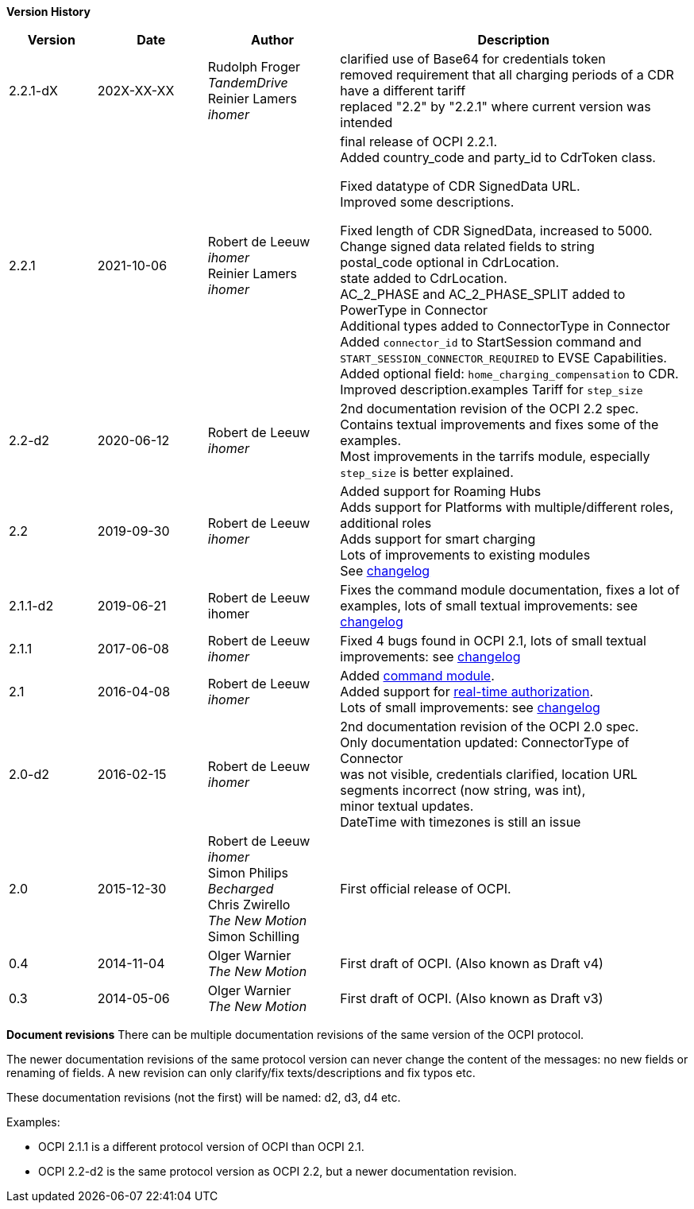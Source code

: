 *Version History*

[cols="4,5,6,16",options="header"]
|===
|Version |Date |Author |Description

|2.2.1-dX | 202X-XX-XX |

Rudolph Froger +
_TandemDrive_ +
Reinier Lamers +
_ihomer_ | clarified use of Base64 for credentials token +
removed requirement that all charging periods of a CDR have a different tariff +
replaced "2.2" by "2.2.1" where current version was intended

|2.2.1 |2021-10-06 |
Robert de Leeuw +
_ihomer_ +
Reinier Lamers +
_ihomer_ | final release of OCPI 2.2.1. +
Added country_code and party_id to CdrToken class.

Fixed datatype of CDR SignedData URL. +
Improved some descriptions. +

Fixed length of CDR SignedData, increased to 5000. +
Change signed data related fields to string +
postal_code optional in CdrLocation. +
state added to CdrLocation. +
AC_2_PHASE and AC_2_PHASE_SPLIT added to PowerType in Connector +
Additional types added to ConnectorType in Connector +
Added `connector_id` to StartSession command and `START_SESSION_CONNECTOR_REQUIRED` to EVSE Capabilities. +
Added optional field: `home_charging_compensation` to CDR. +
Improved description.examples Tariff for `step_size`

|2.2-d2 |2020-06-12 | Robert de Leeuw +
_ihomer_ | 2nd documentation revision of the OCPI 2.2 spec. +
           Contains textual improvements and fixes some of the examples. +
           Most improvements in the tarrifs module, especially `step_size` is better explained.
|2.2 |2019-09-30 | Robert de Leeuw +
_ihomer_ |Added support for Roaming Hubs +
        Adds support for Platforms with multiple/different roles, additional roles +
        Adds support for smart charging +
        Lots of improvements to existing modules +
        See <<changelog.asciidoc#changelog_changelog,changelog>>
|2.1.1-d2 |2019-06-21 |Robert de Leeuw +
                        ihomer |Fixes the command module documentation, fixes a lot of examples, lots of small textual improvements: see <<changelog.asciidoc#changelog_changelog,changelog>>
|2.1.1 |2017-06-08 | Robert de Leeuw +
                  _ihomer_  |Fixed 4 bugs found in OCPI 2.1, lots of small textual improvements: see <<changelog.asciidoc#changelog_changelog,changelog>>
|2.1 |2016-04-08 | Robert de Leeuw +
                _ihomer_  |Added <<mod_commands.asciidoc#mod_commands_commands_module,command module>>. +
 Added support for <<mod_tokens.asciidoc#mod_tokens_real-time_authorization,real-time authorization>>. + 
 Lots of small improvements: see <<changelog.asciidoc#changelog_changelog,changelog>> 
|2.0-d2 |2016-02-15 | Robert de Leeuw +
                   _ihomer_  |2nd documentation revision of the OCPI 2.0 spec. +
 Only documentation updated: ConnectorType of Connector + 
 was not visible, credentials clarified, location URL + 
 segments incorrect (now string, was int), + 
 minor textual updates. + 
 DateTime with timezones is still an issue 
|2.0 |2015-12-30 | Robert de Leeuw +
                _ihomer_ +
                 Simon Philips +
                 _Becharged_ +
                 Chris Zwirello +
                 _The New Motion_ + 
                 Simon Schilling
                 |First official release of OCPI.
|0.4 |2014-11-04 | Olger Warnier +
                _The New Motion_  |First draft of OCPI. (Also known as Draft v4)
|0.3 |2014-05-06 | Olger Warnier +
                _The New Motion_  |First draft of OCPI. (Also known as Draft v3)
|===

*Document revisions*
There can be multiple documentation revisions of the same version of the OCPI protocol.

The newer documentation revisions of the same protocol version can never change the content of the messages: no new fields or renaming of fields. A new revision can only clarify/fix texts/descriptions and fix typos etc.

These documentation revisions (not the first) will be named: d2, d3, d4 etc.

Examples:

- OCPI 2.1.1 is a different protocol version of OCPI than OCPI 2.1.

- OCPI 2.2-d2 is the same protocol version as OCPI 2.2, but a newer documentation revision.
